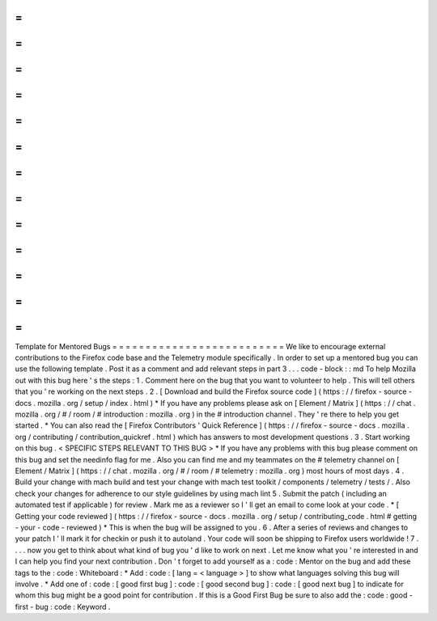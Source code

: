 =
=
=
=
=
=
=
=
=
=
=
=
=
=
=
=
=
=
=
=
=
=
=
=
=
=
Template
for
Mentored
Bugs
=
=
=
=
=
=
=
=
=
=
=
=
=
=
=
=
=
=
=
=
=
=
=
=
=
=
We
like
to
encourage
external
contributions
to
the
Firefox
code
base
and
the
Telemetry
module
specifically
.
In
order
to
set
up
a
mentored
bug
you
can
use
the
following
template
.
Post
it
as
a
comment
and
add
relevant
steps
in
part
3
.
.
.
code
-
block
:
:
md
To
help
Mozilla
out
with
this
bug
here
'
s
the
steps
:
1
.
Comment
here
on
the
bug
that
you
want
to
volunteer
to
help
.
This
will
tell
others
that
you
'
re
working
on
the
next
steps
.
2
.
[
Download
and
build
the
Firefox
source
code
]
(
https
:
/
/
firefox
-
source
-
docs
.
mozilla
.
org
/
setup
/
index
.
html
)
*
If
you
have
any
problems
please
ask
on
[
Element
/
Matrix
]
(
https
:
/
/
chat
.
mozilla
.
org
/
#
/
room
/
#
introduction
:
mozilla
.
org
)
in
the
#
introduction
channel
.
They
'
re
there
to
help
you
get
started
.
*
You
can
also
read
the
[
Firefox
Contributors
'
Quick
Reference
]
(
https
:
/
/
firefox
-
source
-
docs
.
mozilla
.
org
/
contributing
/
contribution_quickref
.
html
)
which
has
answers
to
most
development
questions
.
3
.
Start
working
on
this
bug
.
<
SPECIFIC
STEPS
RELEVANT
TO
THIS
BUG
>
*
If
you
have
any
problems
with
this
bug
please
comment
on
this
bug
and
set
the
needinfo
flag
for
me
.
Also
you
can
find
me
and
my
teammates
on
the
#
telemetry
channel
on
[
Element
/
Matrix
]
(
https
:
/
/
chat
.
mozilla
.
org
/
#
/
room
/
#
telemetry
:
mozilla
.
org
)
most
hours
of
most
days
.
4
.
Build
your
change
with
mach
build
and
test
your
change
with
mach
test
toolkit
/
components
/
telemetry
/
tests
/
.
Also
check
your
changes
for
adherence
to
our
style
guidelines
by
using
mach
lint
5
.
Submit
the
patch
(
including
an
automated
test
if
applicable
)
for
review
.
Mark
me
as
a
reviewer
so
I
'
ll
get
an
email
to
come
look
at
your
code
.
*
[
Getting
your
code
reviewed
]
(
https
:
/
/
firefox
-
source
-
docs
.
mozilla
.
org
/
setup
/
contributing_code
.
html
#
getting
-
your
-
code
-
reviewed
)
*
This
is
when
the
bug
will
be
assigned
to
you
.
6
.
After
a
series
of
reviews
and
changes
to
your
patch
I
'
ll
mark
it
for
checkin
or
push
it
to
autoland
.
Your
code
will
soon
be
shipping
to
Firefox
users
worldwide
!
7
.
.
.
.
now
you
get
to
think
about
what
kind
of
bug
you
'
d
like
to
work
on
next
.
Let
me
know
what
you
'
re
interested
in
and
I
can
help
you
find
your
next
contribution
.
Don
'
t
forget
to
add
yourself
as
a
:
code
:
Mentor
on
the
bug
and
add
these
tags
to
the
:
code
:
Whiteboard
:
*
Add
:
code
:
[
lang
=
<
language
>
]
to
show
what
languages
solving
this
bug
will
involve
.
*
Add
one
of
:
code
:
[
good
first
bug
]
:
code
:
[
good
second
bug
]
:
code
:
[
good
next
bug
]
to
indicate
for
whom
this
bug
might
be
a
good
point
for
contribution
.
If
this
is
a
Good
First
Bug
be
sure
to
also
add
the
:
code
:
good
-
first
-
bug
:
code
:
Keyword
.
